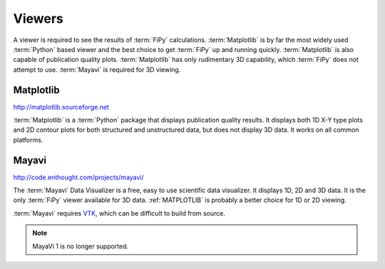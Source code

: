 .. _VIEWERS:

=======
Viewers
=======

A viewer is required to see the results of :term:`FiPy`
calculations. :term:`Matplotlib` is by far the most widely used
:term:`Python` based viewer and the best choice to get :term:`FiPy` up
and running quickly. :term:`Matplotlib` is also capable of publication
quality plots. :term:`Matplotlib` has only rudimentary 3D capability,
which :term:`FiPy` does not attempt to use. :term:`Mayavi` is required for
3D viewing.

.. _MATPLOTLIB:

----------
Matplotlib
----------

http://matplotlib.sourceforge.net

:term:`Matplotlib` is a :term:`Python` package that displays
publication quality results. It displays both 1D X-Y type plots and 2D
contour plots for both structured and unstructured data, but does not
display 3D data. It works on all common platforms.

.. _MAYAVI:

------
Mayavi
------

http://code.enthought.com/projects/mayavi/

The :term:`Mayavi` Data Visualizer is a free, easy to use scientific data
visualizer.  It displays 1D, 2D and 3D data. It is the only
:term:`FiPy` viewer available for 3D data. :ref:`MATPLOTLIB` is
probably a better choice for 1D or 2D viewing.

:term:`Mayavi` requires VTK_, which can be difficult to build from source.

.. note::

   MayaVi 1 is no longer supported.

.. _VTK: http://www.vtk.org/
.. _Mac OS X: http://www.apple.com/macosx
